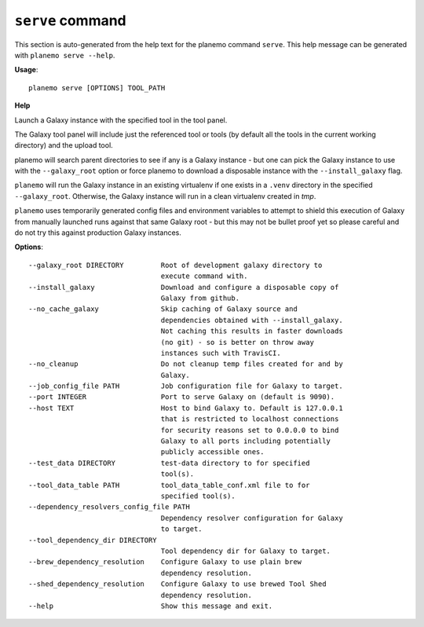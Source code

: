 
``serve`` command
======================================

This section is auto-generated from the help text for the planemo command
``serve``. This help message can be generated with ``planemo serve
--help``.

**Usage**::

    planemo serve [OPTIONS] TOOL_PATH

**Help**

Launch a Galaxy instance with the specified tool in the tool panel.

The Galaxy tool panel will include just the referenced tool or tools (by
default all the tools in the current working directory) and the upload
tool.

planemo will search parent directories to see if any is a Galaxy instance
- but one can pick the Galaxy instance to use with the ``--galaxy_root``
option or force planemo to download a disposable instance with the
``--install_galaxy`` flag.

``planemo`` will run the Galaxy instance in an existing virtualenv if one
exists in a ``.venv`` directory in the specified ``--galaxy_root``.
Otherwise, the Galaxy instance will run in a clean virtualenv created in
`\tmp`.

``planemo`` uses temporarily generated config files and environment
variables to attempt to shield this execution of Galaxy from manually
launched runs against that same Galaxy root - but this may not be bullet
proof yet so please careful and do not try this against production Galaxy
instances.


**Options**::


      --galaxy_root DIRECTORY         Root of development galaxy directory to
                                      execute command with.
      --install_galaxy                Download and configure a disposable copy of
                                      Galaxy from github.
      --no_cache_galaxy               Skip caching of Galaxy source and
                                      dependencies obtained with --install_galaxy.
                                      Not caching this results in faster downloads
                                      (no git) - so is better on throw away
                                      instances such with TravisCI.
      --no_cleanup                    Do not cleanup temp files created for and by
                                      Galaxy.
      --job_config_file PATH          Job configuration file for Galaxy to target.
      --port INTEGER                  Port to serve Galaxy on (default is 9090).
      --host TEXT                     Host to bind Galaxy to. Default is 127.0.0.1
                                      that is restricted to localhost connections
                                      for security reasons set to 0.0.0.0 to bind
                                      Galaxy to all ports including potentially
                                      publicly accessible ones.
      --test_data DIRECTORY           test-data directory to for specified
                                      tool(s).
      --tool_data_table PATH          tool_data_table_conf.xml file to for
                                      specified tool(s).
      --dependency_resolvers_config_file PATH
                                      Dependency resolver configuration for Galaxy
                                      to target.
      --tool_dependency_dir DIRECTORY
                                      Tool dependency dir for Galaxy to target.
      --brew_dependency_resolution    Configure Galaxy to use plain brew
                                      dependency resolution.
      --shed_dependency_resolution    Configure Galaxy to use brewed Tool Shed
                                      dependency resolution.
      --help                          Show this message and exit.
    
